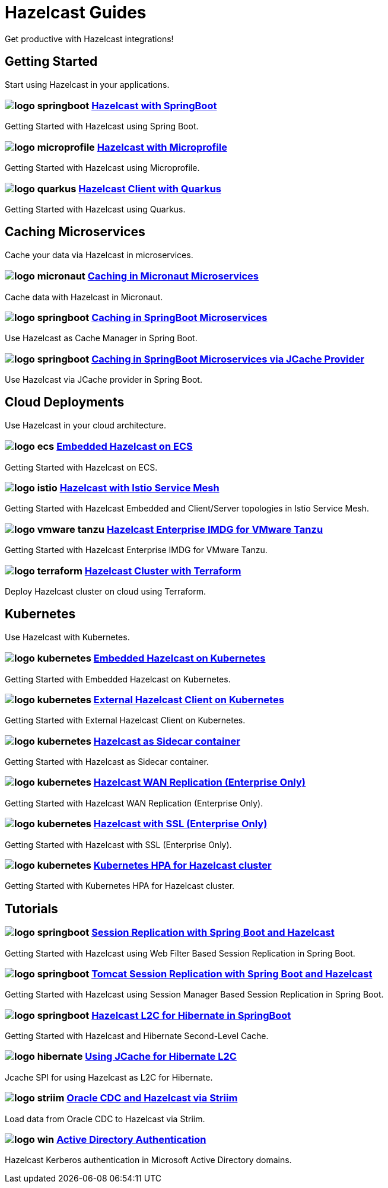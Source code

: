 :page-layout: landing

= Hazelcast Guides

Get productive with Hazelcast integrations!

// ---------------------- Group 1

[.group-header]
== Getting Started
Start using Hazelcast in your applications.

[.guides-grid]
== {empty}

[.guide]
=== image:logo-springboot.png[] xref:hazelcast-embedded-springboot:ROOT:index.adoc[Hazelcast with SpringBoot]

Getting Started with Hazelcast using Spring Boot.


[.guide]
=== image:logo-microprofile.png[] xref:hazelcast-embedded-microprofile:ROOT:index.adoc[Hazelcast with Microprofile]

Getting Started with Hazelcast using Microprofile.


[.guide]
=== image:logo-quarkus.png[] xref:hazelcast-client-quarkus:ROOT:index.adoc[Hazelcast Client with Quarkus]

Getting Started with Hazelcast using Quarkus.

// ---------------------- Group 2

[.group-header]
== Caching Microservices
Cache your data via Hazelcast in microservices.

[.guides-grid]
== {empty}


[.guide]
=== image:logo-micronaut.png[] xref:caching-micronaut:ROOT:index.adoc[Caching in Micronaut Microservices]

Cache data with Hazelcast in Micronaut.

[.guide]
=== image:logo-springboot.png[] xref:caching-springboot:ROOT:index.adoc[Caching in SpringBoot Microservices]

Use Hazelcast as Cache Manager in Spring Boot.

[.guide]
=== image:logo-springboot.png[] xref:caching-springboot-jcache:ROOT:index.adoc[Caching in SpringBoot Microservices via JCache Provider]

Use Hazelcast via JCache provider in Spring Boot.


// ---------------------- Group 3

[.group-header]
== Cloud Deployments
Use Hazelcast in your cloud architecture.

[.guides-grid]
== {empty}


[.guide]
=== image:logo-ecs.png[] xref:ecs-embedded:ROOT:index.adoc[Embedded Hazelcast on ECS]

Getting Started with Hazelcast on ECS.

[.guide]
=== image:logo-istio.png[] xref:istio:ROOT:index.adoc[Hazelcast with Istio Service Mesh]

Getting Started with Hazelcast Embedded and Client/Server topologies in Istio Service Mesh.

[.guide]
=== image:logo-vmware-tanzu.png[] xref:vmware-tanzu:ROOT:index.adoc[Hazelcast Enterprise IMDG for VMware Tanzu]

Getting Started with Hazelcast Enterprise IMDG for VMware Tanzu.

[.guide]
=== image:logo-terraform.png[] xref:terraform-quickstarts:ROOT:index.adoc[Hazelcast Cluster with Terraform]

Deploy Hazelcast cluster on cloud using Terraform.

// ---------------------- Group 4

[.group-header]
== Kubernetes
Use Hazelcast with Kubernetes.

[.guides-grid]
== {empty}

[.guide]
=== image:logo-kubernetes.png[] xref:kubernetes-embedded:ROOT:index.adoc[Embedded Hazelcast on Kubernetes]

Getting Started with Embedded Hazelcast on Kubernetes.

[.guide]
=== image:logo-kubernetes.png[] xref:kubernetes-external-client:ROOT:index.adoc[External Hazelcast Client on Kubernetes]

Getting Started with External Hazelcast Client on Kubernetes.

[.guide]
=== image:logo-kubernetes.png[] xref:kubernetes-sidecar:ROOT:index.adoc[Hazelcast as Sidecar container]

Getting Started with Hazelcast as Sidecar container.

[.guide]
=== image:logo-kubernetes.png[] xref:kubernetes-wan:ROOT:index.adoc[Hazelcast WAN Replication (Enterprise Only)]

Getting Started with Hazelcast WAN Replication (Enterprise Only).

[.guide]
=== image:logo-kubernetes.png[] xref:kubernetes-ssl:ROOT:index.adoc[Hazelcast with SSL (Enterprise Only)]

Getting Started with Hazelcast with SSL (Enterprise Only).

[.guide]
=== image:logo-kubernetes.png[] xref:kubernetes-hpa:ROOT:index.adoc[Kubernetes HPA for Hazelcast cluster]

Getting Started with Kubernetes HPA for Hazelcast cluster.

// ---------------------- Group 5

[.group-header]
== Tutorials

[.guides-grid]
== {empty}

[.guide]
=== image:logo-springboot.png[] xref:springboot-webfilter-session-replication:ROOT:index.adoc[Session Replication with Spring Boot and Hazelcast]

Getting Started with Hazelcast using Web Filter Based Session Replication in Spring Boot.


[.guide]
=== image:logo-springboot.png[] xref:springboot-tomcat-session-replication:ROOT:index.adoc[Tomcat Session Replication with Spring Boot and Hazelcast]

Getting Started with Hazelcast using Session Manager Based Session Replication in Spring Boot.


[.guide]
=== image:logo-springboot.png[] xref:springboot-hibernate:ROOT:index.adoc[Hazelcast L2C for Hibernate in SpringBoot]

Getting Started with Hazelcast and Hibernate Second-Level Cache.


[.guide]
=== image:logo-hibernate.png[] xref:hibernate-jcache:ROOT:index.adoc[Using JCache for Hibernate L2C]

Jcache SPI for using Hazelcast as L2C for Hibernate.


[.guide]
=== image:logo-striim.png[] xref:striim-cdc:ROOT:index.adoc[Oracle CDC and Hazelcast via Striim]

Load data from Oracle CDC to Hazelcast via Striim.


[.guide]
=== image:logo-win.png[] xref:active-directory-authentication:ROOT:index.adoc[Active Directory Authentication]

Hazelcast Kerberos authentication in Microsoft Active Directory domains.
